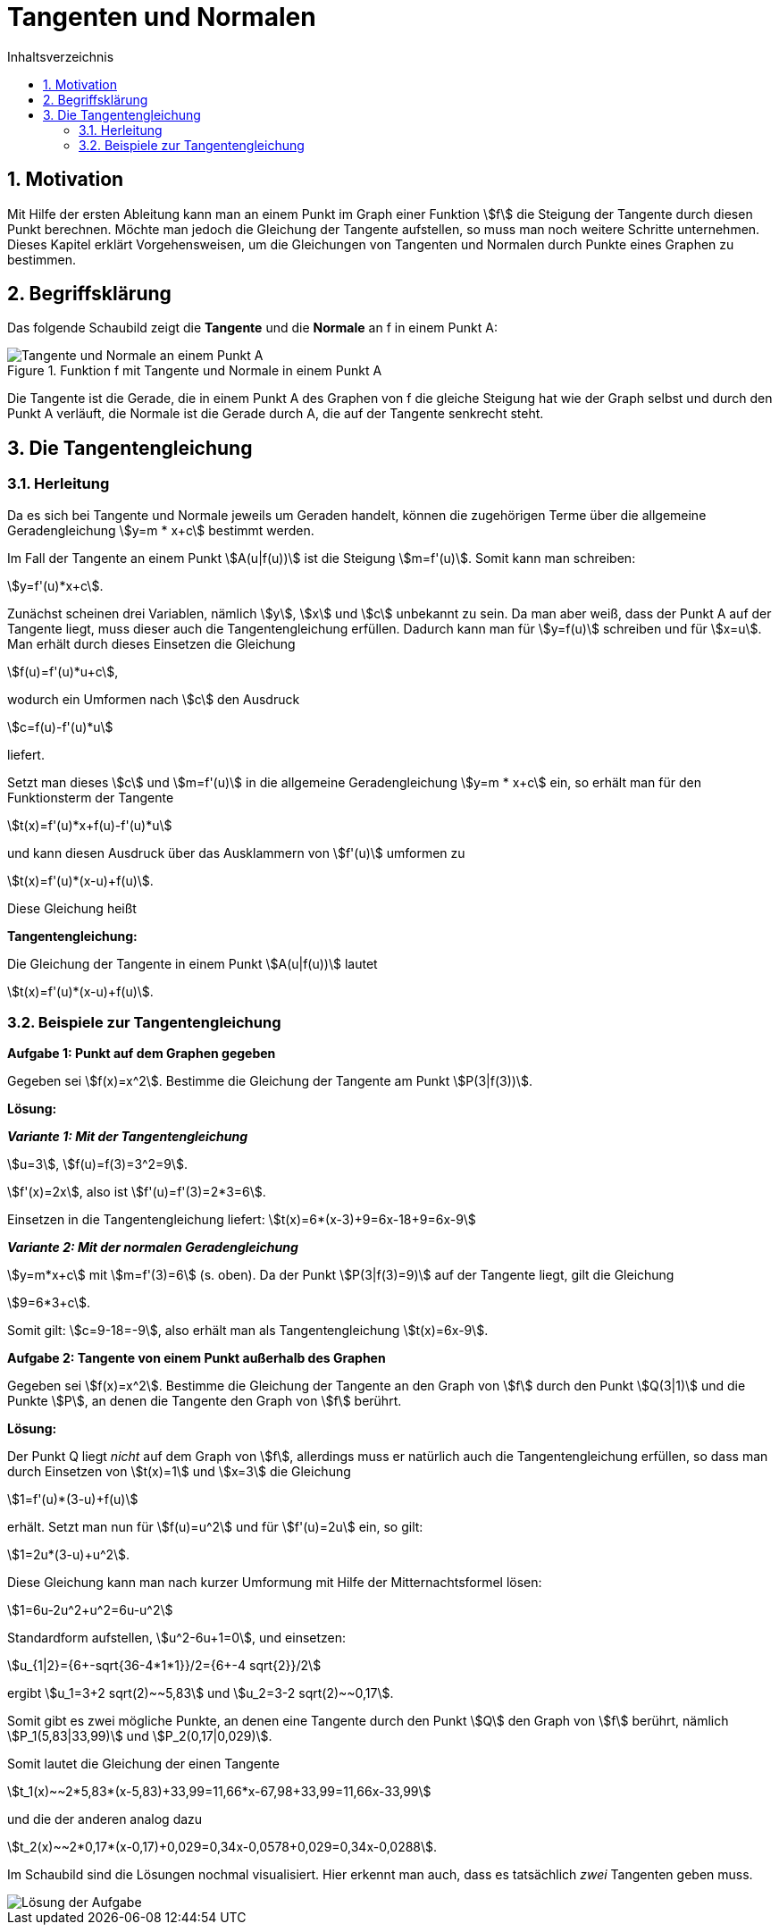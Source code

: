 = [[Tangenten]]Tangenten und Normalen
:stem: 
:toc: left
:toc-title: Inhaltsverzeichnis
:sectnums:
:icons: font
:keywords: ableitung,  Tangente, Steigung

== Motivation

Mit Hilfe der ersten Ableitung kann man an einem Punkt im Graph einer Funktion stem:[f] die Steigung der Tangente durch diesen Punkt berechnen. Möchte man jedoch die Gleichung der Tangente aufstellen, so muss man noch weitere Schritte unternehmen. Dieses Kapitel erklärt Vorgehensweisen, um die Gleichungen von Tangenten und Normalen durch Punkte eines Graphen zu bestimmen.

== Begriffsklärung

Das folgende Schaubild zeigt die *Tangente* und die *Normale* an f in einem Punkt A:

.Funktion f mit Tangente und Normale in einem Punkt A
image::Bilder/Ableitungen/Tangente_Normale.png[Tangente und Normale an einem Punkt A]

Die Tangente ist die Gerade, die in einem Punkt A des Graphen von f die gleiche Steigung hat wie der Graph selbst und durch den Punkt A verläuft, die Normale ist die Gerade durch A, die auf der Tangente senkrecht steht.

== Die Tangentengleichung

=== Herleitung

Da es sich bei Tangente und Normale jeweils um Geraden handelt, können die zugehörigen Terme über die allgemeine Geradengleichung stem:[y=m * x+c] bestimmt werden.

Im Fall der Tangente an einem Punkt stem:[A(u|f(u))] ist die Steigung stem:[m=f'(u)]. Somit kann man schreiben: 

stem:[y=f'(u)*x+c]. 

Zunächst scheinen drei Variablen, nämlich stem:[y], stem:[x] und stem:[c] unbekannt zu sein. Da man aber weiß, dass der Punkt A auf der Tangente liegt, muss dieser auch die Tangentengleichung erfüllen. Dadurch kann man für stem:[y=f(u)] schreiben und für stem:[x=u]. Man erhält durch dieses Einsetzen die Gleichung 

stem:[f(u)=f'(u)*u+c], 

wodurch ein Umformen nach stem:[c] den Ausdruck 

stem:[c=f(u)-f'(u)*u] 

liefert.

Setzt man dieses stem:[c] und stem:[m=f'(u)] in die allgemeine Geradengleichung stem:[y=m * x+c] ein, so erhält man für den Funktionsterm der Tangente 

stem:[t(x)=f'(u)*x+f(u)-f'(u)*u] 

und kann diesen Ausdruck über das Ausklammern von stem:[f'(u)] umformen zu 

stem:[t(x)=f'(u)*(x-u)+f(u)]. 

Diese Gleichung heißt

====
*Tangentengleichung:*

Die Gleichung der Tangente in einem Punkt stem:[A(u|f(u))] lautet

stem:[t(x)=f'(u)*(x-u)+f(u)].
====

=== Beispiele zur Tangentengleichung

====
*Aufgabe 1: Punkt auf dem Graphen gegeben*

Gegeben sei stem:[f(x)=x^2]. Bestimme die Gleichung der Tangente am Punkt stem:[P(3|f(3))].
====

*Lösung:*

*_Variante 1: Mit der Tangentengleichung_*

stem:[u=3], stem:[f(u)=f(3)=3^2=9].

stem:[f'(x)=2x], also ist stem:[f'(u)=f'(3)=2*3=6].

Einsetzen in die Tangentengleichung liefert: stem:[t(x)=6*(x-3)+9=6x-18+9=6x-9]

*_Variante 2: Mit der normalen Geradengleichung_*

stem:[y=m*x+c] mit stem:[m=f'(3)=6] (s. oben). Da der Punkt stem:[P(3|f(3)=9)] auf der Tangente liegt, gilt die Gleichung

stem:[9=6*3+c].

Somit gilt: stem:[c=9-18=-9], also erhält man als Tangentengleichung stem:[t(x)=6x-9].

====
*Aufgabe 2: Tangente von einem Punkt außerhalb des Graphen*

Gegeben sei stem:[f(x)=x^2]. Bestimme die Gleichung der Tangente an den Graph von stem:[f] durch den Punkt stem:[Q(3|1)] und die Punkte stem:[P], an denen die Tangente den Graph von stem:[f] berührt.
====

*Lösung:*

Der Punkt Q liegt _nicht_ auf dem Graph von stem:[f], allerdings muss er natürlich auch die Tangentengleichung erfüllen, so dass man durch Einsetzen von stem:[t(x)=1] und stem:[x=3] die Gleichung

stem:[1=f'(u)*(3-u)+f(u)]

erhält. Setzt man nun für stem:[f(u)=u^2] und für stem:[f'(u)=2u] ein, so gilt:

stem:[1=2u*(3-u)+u^2].

Diese Gleichung kann man nach kurzer Umformung mit Hilfe der Mitternachtsformel lösen:

stem:[1=6u-2u^2+u^2=6u-u^2]

Standardform aufstellen, stem:[u^2-6u+1=0], und einsetzen:

stem:[u_{1|2}={6+-sqrt{36-4*1*1}}/2={6+-4 sqrt{2}}/2]

ergibt stem:[u_1=3+2 sqrt(2)~~5,83] und stem:[u_2=3-2 sqrt(2)~~0,17].

Somit gibt es zwei mögliche Punkte, an denen eine Tangente durch den Punkt stem:[Q] den Graph von stem:[f] berührt, nämlich stem:[P_1(5,83|33,99)] und stem:[P_2(0,17|0,029)].

Somit lautet die Gleichung der einen Tangente 

stem:[t_1(x)~~2*5,83*(x-5,83)+33,99=11,66*x-67,98+33,99=11,66x-33,99]

und die der anderen analog dazu

stem:[t_2(x)~~2*0,17*(x-0,17)+0,029=0,34x-0,0578+0,029=0,34x-0,0288].

Im Schaubild sind die Lösungen nochmal visualisiert. Hier erkennt man auch, dass es tatsächlich _zwei_ Tangenten geben muss.

image::Bilder/Ableitungen/Aufgabe_Tangenten.png[Lösung der Aufgabe]